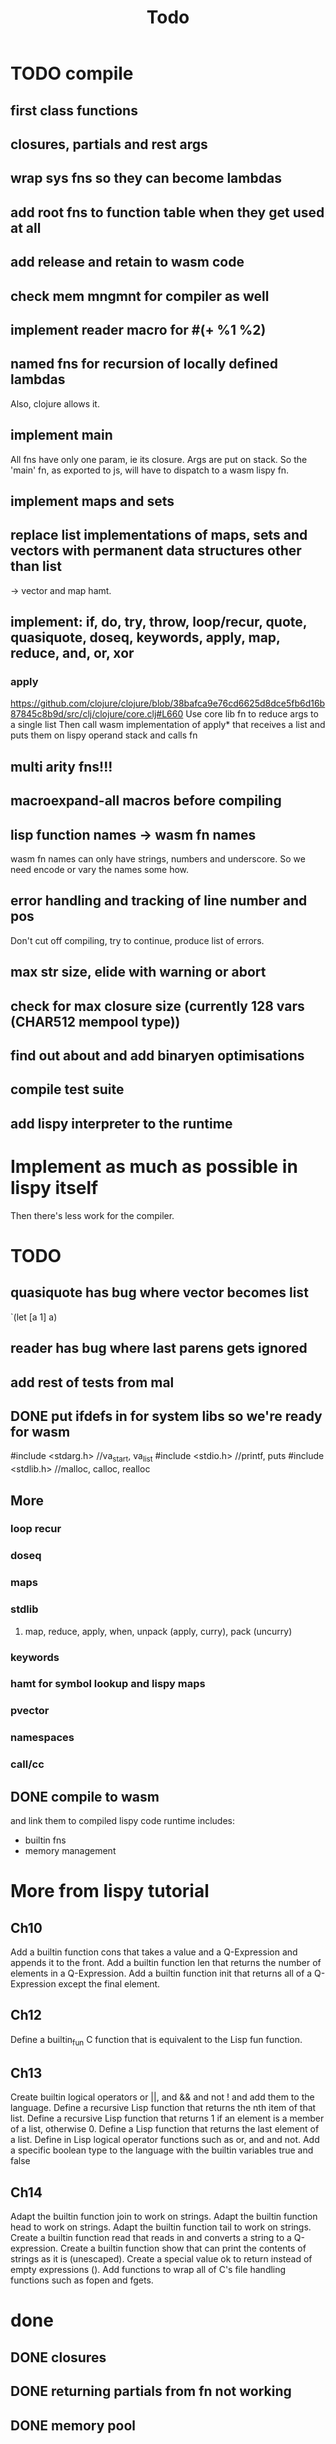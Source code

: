 #+TITLE: Todo
* TODO compile
** first class functions
** closures, partials and rest args
** wrap sys fns so they can become lambdas
** add root fns to function table when they get used at all
** add release and retain to wasm code
** check mem mngmnt for compiler as well
** implement reader macro for #(+ %1 %2)
** named fns for recursion of locally defined lambdas
Also, clojure allows it.
** implement main
All fns have only one param, ie its closure. Args are put on stack. So the
'main' fn, as exported to js,  will have to dispatch to a wasm lispy fn.
** implement maps and sets
** replace list implementations of maps, sets and vectors with permanent data structures other than list
-> vector and map hamt.
** implement: if, do, try, throw, loop/recur, quote, quasiquote, doseq, keywords, apply, map, reduce, and, or, xor
*** apply
https://github.com/clojure/clojure/blob/38bafca9e76cd6625d8dce5fb6d16b87845c8b9d/src/clj/clojure/core.clj#L660
Use core lib fn to reduce args to a single list
Then call wasm implementation of apply* that receives a list and puts them on lispy operand stack and calls fn
** multi arity fns!!!
** macroexpand-all macros before compiling
** lisp function names -> wasm fn names
wasm fn names can only have strings, numbers and underscore.
So we need encode or vary the names some how.
** error handling and tracking of line number and pos
Don't cut off compiling, try to continue, produce list of errors.
** max str size, elide with warning or abort
** check for max closure size (currently 128 vars (CHAR512 mempool type))
** find out about and add binaryen optimisations
** compile test suite
** add lispy interpreter to the runtime
* Implement as much as possible in lispy itself
Then there's less work for the compiler.
* TODO
** quasiquote has bug where vector becomes list
`(let [a 1] a)
** reader has bug where last parens gets ignored
** add rest of tests from mal
** DONE put ifdefs in for system libs so we're ready for wasm
#include <stdarg.h>  //va_start, va_list
#include <stdio.h>   //printf, puts
#include <stdlib.h>  //malloc, calloc, realloc
** More
*** loop recur
*** doseq
*** maps
*** stdlib
**** map, reduce, apply, when, unpack (apply, curry), pack (uncurry)

*** keywords
*** hamt for symbol lookup and lispy maps
*** pvector
*** namespaces
*** call/cc
** DONE compile to wasm
and link them to compiled lispy code
runtime includes:
- builtin fns
- memory management

*  More from lispy tutorial
** Ch10
 Add a builtin function cons that takes a value and a Q-Expression and appends it to the front.
 Add a builtin function len that returns the number of elements in a Q-Expression.
 Add a builtin function init that returns all of a Q-Expression except the final element.
** Ch12
Define a builtin_fun C function that is equivalent to the Lisp fun function.
** Ch13
Create builtin logical operators or ||, and && and not ! and add them to the language.
Define a recursive Lisp function that returns the nth item of that list.
Define a recursive Lisp function that returns 1 if an element is a member of a list, otherwise 0.
Define a Lisp function that returns the last element of a list.
Define in Lisp logical operator functions such as or, and and not.
Add a specific boolean type to the language with the builtin variables true and false
** Ch14
Adapt the builtin function join to work on strings.
Adapt the builtin function head to work on strings.
Adapt the builtin function tail to work on strings.
Create a builtin function read that reads in and converts a string to a Q-expression.
Create a builtin function show that can print the contents of strings as it is (unescaped).
Create a special value ok to return instead of empty expressions ().
Add functions to wrap all of C's file handling functions such as fopen and fgets.


* done
** DONE closures
** DONE returning partials from fn not working
** DONE memory pool
** DONE persistend list with mem pool
** DONE replace mpc
** DONE reference counting

* Good to know
** To create/update compile_commmands.json:

    make clean
    bear make

    rc -J

https://github.com/Andersbakken/rtags/wiki/Usage
** Emacs compile commands:
PLATFORM=wasm make clean
PLATFORM=wasm make
